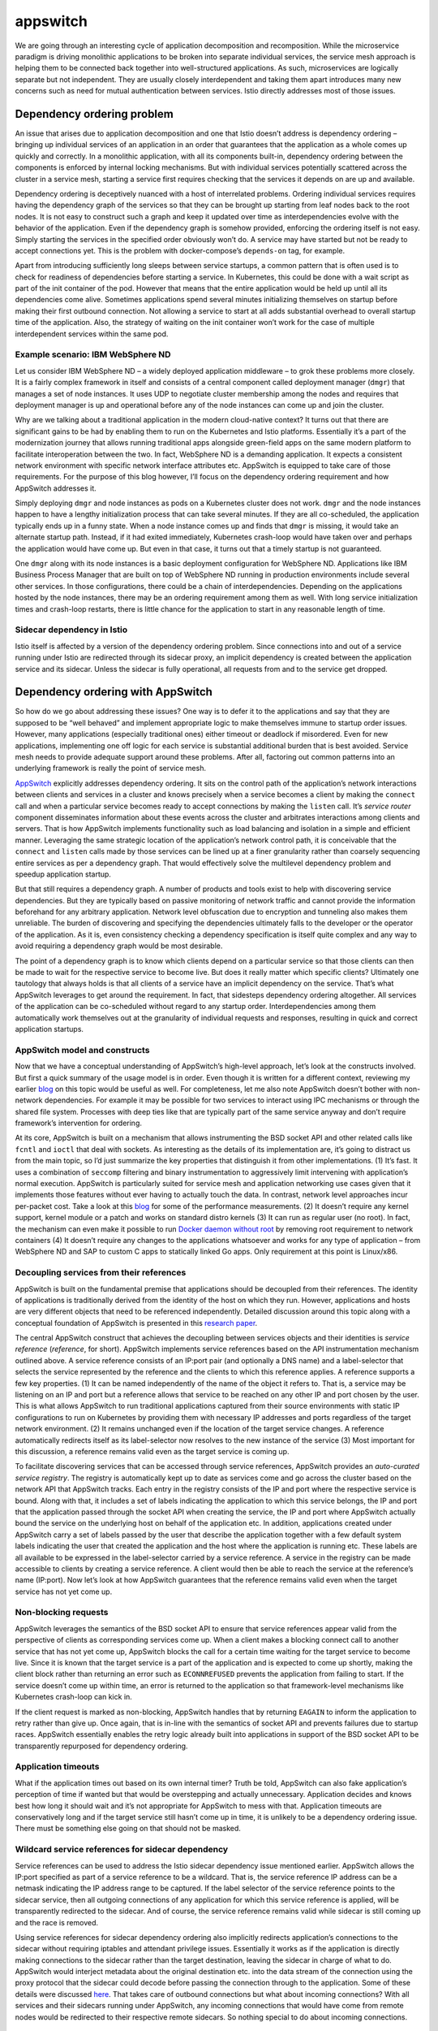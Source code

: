 appswitch
================================================

We are going through an interesting cycle of application decomposition
and recomposition. While the microservice paradigm is driving monolithic
applications to be broken into separate individual services, the service
mesh approach is helping them to be connected back together into
well-structured applications. As such, microservices are logically
separate but not independent. They are usually closely interdependent
and taking them apart introduces many new concerns such as need for
mutual authentication between services. Istio directly addresses most of
those issues.

Dependency ordering problem
---------------------------

An issue that arises due to application decomposition and one that Istio
doesn’t address is dependency ordering – bringing up individual services
of an application in an order that guarantees that the application as a
whole comes up quickly and correctly. In a monolithic application, with
all its components built-in, dependency ordering between the components
is enforced by internal locking mechanisms. But with individual services
potentially scattered across the cluster in a service mesh, starting a
service first requires checking that the services it depends on are up
and available.

Dependency ordering is deceptively nuanced with a host of interrelated
problems. Ordering individual services requires having the dependency
graph of the services so that they can be brought up starting from leaf
nodes back to the root nodes. It is not easy to construct such a graph
and keep it updated over time as interdependencies evolve with the
behavior of the application. Even if the dependency graph is somehow
provided, enforcing the ordering itself is not easy. Simply starting the
services in the specified order obviously won’t do. A service may have
started but not be ready to accept connections yet. This is the problem
with docker-compose’s ``depends-on`` tag, for example.

Apart from introducing sufficiently long sleeps between service
startups, a common pattern that is often used is to check for readiness
of dependencies before starting a service. In Kubernetes, this could be
done with a wait script as part of the init container of the pod.
However that means that the entire application would be held up until
all its dependencies come alive. Sometimes applications spend several
minutes initializing themselves on startup before making their first
outbound connection. Not allowing a service to start at all adds
substantial overhead to overall startup time of the application. Also,
the strategy of waiting on the init container won’t work for the case of
multiple interdependent services within the same pod.

Example scenario: IBM WebSphere ND
~~~~~~~~~~~~~~~~~~~~~~~~~~~~~~~~~~

Let us consider IBM WebSphere ND – a widely deployed application
middleware – to grok these problems more closely. It is a fairly complex
framework in itself and consists of a central component called
deployment manager (``dmgr``) that manages a set of node instances. It
uses UDP to negotiate cluster membership among the nodes and requires
that deployment manager is up and operational before any of the node
instances can come up and join the cluster.

Why are we talking about a traditional application in the modern
cloud-native context? It turns out that there are significant gains to
be had by enabling them to run on the Kubernetes and Istio platforms.
Essentially it’s a part of the modernization journey that allows running
traditional apps alongside green-field apps on the same modern platform
to facilitate interoperation between the two. In fact, WebSphere ND is a
demanding application. It expects a consistent network environment with
specific network interface attributes etc. AppSwitch is equipped to take
care of those requirements. For the purpose of this blog however, I’ll
focus on the dependency ordering requirement and how AppSwitch addresses
it.

Simply deploying ``dmgr`` and node instances as pods on a Kubernetes
cluster does not work. ``dmgr`` and the node instances happen to have a
lengthy initialization process that can take several minutes. If they
are all co-scheduled, the application typically ends up in a funny
state. When a node instance comes up and finds that ``dmgr`` is missing,
it would take an alternate startup path. Instead, if it had exited
immediately, Kubernetes crash-loop would have taken over and perhaps the
application would have come up. But even in that case, it turns out that
a timely startup is not guaranteed.

One ``dmgr`` along with its node instances is a basic deployment
configuration for WebSphere ND. Applications like IBM Business Process
Manager that are built on top of WebSphere ND running in production
environments include several other services. In those configurations,
there could be a chain of interdependencies. Depending on the
applications hosted by the node instances, there may be an ordering
requirement among them as well. With long service initialization times
and crash-loop restarts, there is little chance for the application to
start in any reasonable length of time.

Sidecar dependency in Istio
~~~~~~~~~~~~~~~~~~~~~~~~~~~

Istio itself is affected by a version of the dependency ordering
problem. Since connections into and out of a service running under Istio
are redirected through its sidecar proxy, an implicit dependency is
created between the application service and its sidecar. Unless the
sidecar is fully operational, all requests from and to the service get
dropped.

Dependency ordering with AppSwitch
----------------------------------

So how do we go about addressing these issues? One way is to defer it to
the applications and say that they are supposed to be “well behaved” and
implement appropriate logic to make themselves immune to startup order
issues. However, many applications (especially traditional ones) either
timeout or deadlock if misordered. Even for new applications,
implementing one off logic for each service is substantial additional
burden that is best avoided. Service mesh needs to provide adequate
support around these problems. After all, factoring out common patterns
into an underlying framework is really the point of service mesh.

`AppSwitch <http://appswitch.io>`_ explicitly addresses dependency
ordering. It sits on the control path of the application’s network
interactions between clients and services in a cluster and knows
precisely when a service becomes a client by making the ``connect`` call
and when a particular service becomes ready to accept connections by
making the ``listen`` call. It’s *service router* component disseminates
information about these events across the cluster and arbitrates
interactions among clients and servers. That is how AppSwitch implements
functionality such as load balancing and isolation in a simple and
efficient manner. Leveraging the same strategic location of the
application’s network control path, it is conceivable that the
``connect`` and ``listen`` calls made by those services can be lined up
at a finer granularity rather than coarsely sequencing entire services
as per a dependency graph. That would effectively solve the multilevel
dependency problem and speedup application startup.

But that still requires a dependency graph. A number of products and
tools exist to help with discovering service dependencies. But they are
typically based on passive monitoring of network traffic and cannot
provide the information beforehand for any arbitrary application.
Network level obfuscation due to encryption and tunneling also makes
them unreliable. The burden of discovering and specifying the
dependencies ultimately falls to the developer or the operator of the
application. As it is, even consistency checking a dependency
specification is itself quite complex and any way to avoid requiring a
dependency graph would be most desirable.

The point of a dependency graph is to know which clients depend on a
particular service so that those clients can then be made to wait for
the respective service to become live. But does it really matter which
specific clients? Ultimately one tautology that always holds is that all
clients of a service have an implicit dependency on the service. That’s
what AppSwitch leverages to get around the requirement. In fact, that
sidesteps dependency ordering altogether. All services of the
application can be co-scheduled without regard to any startup order.
Interdependencies among them automatically work themselves out at the
granularity of individual requests and responses, resulting in quick and
correct application startups.

AppSwitch model and constructs
~~~~~~~~~~~~~~~~~~~~~~~~~~~~~~

Now that we have a conceptual understanding of AppSwitch’s high-level
approach, let’s look at the constructs involved. But first a quick
summary of the usage model is in order. Even though it is written for a
different context, reviewing my earlier
`blog </blog/2018/delayering-istio/>`_ on this topic would be useful as
well. For completeness, let me also note AppSwitch doesn’t bother with
non-network dependencies. For example it may be possible for two
services to interact using IPC mechanisms or through the shared file
system. Processes with deep ties like that are typically part of the
same service anyway and don’t require framework’s intervention for
ordering.

At its core, AppSwitch is built on a mechanism that allows instrumenting
the BSD socket API and other related calls like ``fcntl`` and ``ioctl``
that deal with sockets. As interesting as the details of its
implementation are, it’s going to distract us from the main topic, so
I’d just summarize the key properties that distinguish it from other
implementations. (1) It’s fast. It uses a combination of ``seccomp``
filtering and binary instrumentation to aggressively limit intervening
with application’s normal execution. AppSwitch is particularly suited
for service mesh and application networking use cases given that it
implements those features without ever having to actually touch the
data. In contrast, network level approaches incur per-packet cost. Take
a look at this `blog </blog/2018/delayering-istio/>`_ for some of the
performance measurements. (2) It doesn’t require any kernel support,
kernel module or a patch and works on standard distro kernels (3) It can
run as regular user (no root). In fact, the mechanism can even make it
possible to run `Docker daemon without
root <https://linuxpiter.com/en/materials/2478>`_ by removing root
requirement to network containers (4) It doesn’t require any changes to
the applications whatsoever and works for any type of application – from
WebSphere ND and SAP to custom C apps to statically linked Go apps. Only
requirement at this point is Linux/x86.

Decoupling services from their references
~~~~~~~~~~~~~~~~~~~~~~~~~~~~~~~~~~~~~~~~~

AppSwitch is built on the fundamental premise that applications should
be decoupled from their references. The identity of applications is
traditionally derived from the identity of the host on which they run.
However, applications and hosts are very different objects that need to
be referenced independently. Detailed discussion around this topic along
with a conceptual foundation of AppSwitch is presented in this `research
paper <https://arxiv.org/abs/1711.02294>`_.

The central AppSwitch construct that achieves the decoupling between
services objects and their identities is *service reference*
(*reference*, for short). AppSwitch implements service references based
on the API instrumentation mechanism outlined above. A service reference
consists of an IP:port pair (and optionally a DNS name) and a
label-selector that selects the service represented by the reference and
the clients to which this reference applies. A reference supports a few
key properties. (1) It can be named independently of the name of the
object it refers to. That is, a service may be listening on an IP and
port but a reference allows that service to be reached on any other IP
and port chosen by the user. This is what allows AppSwitch to run
traditional applications captured from their source environments with
static IP configurations to run on Kubernetes by providing them with
necessary IP addresses and ports regardless of the target network
environment. (2) It remains unchanged even if the location of the target
service changes. A reference automatically redirects itself as its
label-selector now resolves to the new instance of the service (3) Most
important for this discussion, a reference remains valid even as the
target service is coming up.

To facilitate discovering services that can be accessed through service
references, AppSwitch provides an *auto-curated service registry*. The
registry is automatically kept up to date as services come and go across
the cluster based on the network API that AppSwitch tracks. Each entry
in the registry consists of the IP and port where the respective service
is bound. Along with that, it includes a set of labels indicating the
application to which this service belongs, the IP and port that the
application passed through the socket API when creating the service, the
IP and port where AppSwitch actually bound the service on the underlying
host on behalf of the application etc. In addition, applications created
under AppSwitch carry a set of labels passed by the user that describe
the application together with a few default system labels indicating the
user that created the application and the host where the application is
running etc. These labels are all available to be expressed in the
label-selector carried by a service reference. A service in the registry
can be made accessible to clients by creating a service reference. A
client would then be able to reach the service at the reference’s name
(IP:port). Now let’s look at how AppSwitch guarantees that the reference
remains valid even when the target service has not yet come up.

Non-blocking requests
~~~~~~~~~~~~~~~~~~~~~

AppSwitch leverages the semantics of the BSD socket API to ensure that
service references appear valid from the perspective of clients as
corresponding services come up. When a client makes a blocking connect
call to another service that has not yet come up, AppSwitch blocks the
call for a certain time waiting for the target service to become live.
Since it is known that the target service is a part of the application
and is expected to come up shortly, making the client block rather than
returning an error such as ``ECONNREFUSED`` prevents the application
from failing to start. If the service doesn’t come up within time, an
error is returned to the application so that framework-level mechanisms
like Kubernetes crash-loop can kick in.

If the client request is marked as non-blocking, AppSwitch handles that
by returning ``EAGAIN`` to inform the application to retry rather than
give up. Once again, that is in-line with the semantics of socket API
and prevents failures due to startup races. AppSwitch essentially
enables the retry logic already built into applications in support of
the BSD socket API to be transparently repurposed for dependency
ordering.

Application timeouts
~~~~~~~~~~~~~~~~~~~~

What if the application times out based on its own internal timer? Truth
be told, AppSwitch can also fake application’s perception of time if
wanted but that would be overstepping and actually unnecessary.
Application decides and knows best how long it should wait and it’s not
appropriate for AppSwitch to mess with that. Application timeouts are
conservatively long and if the target service still hasn’t come up in
time, it is unlikely to be a dependency ordering issue. There must be
something else going on that should not be masked.

Wildcard service references for sidecar dependency
~~~~~~~~~~~~~~~~~~~~~~~~~~~~~~~~~~~~~~~~~~~~~~~~~~

Service references can be used to address the Istio sidecar dependency
issue mentioned earlier. AppSwitch allows the IP:port specified as part
of a service reference to be a wildcard. That is, the service reference
IP address can be a netmask indicating the IP address range to be
captured. If the label selector of the service reference points to the
sidecar service, then all outgoing connections of any application for
which this service reference is applied, will be transparently
redirected to the sidecar. And of course, the service reference remains
valid while sidecar is still coming up and the race is removed.

Using service references for sidecar dependency ordering also implicitly
redirects application’s connections to the sidecar without requiring
iptables and attendant privilege issues. Essentially it works as if the
application is directly making connections to the sidecar rather than
the target destination, leaving the sidecar in charge of what to do.
AppSwitch would interject metadata about the original destination etc.
into the data stream of the connection using the proxy protocol that the
sidecar could decode before passing the connection through to the
application. Some of these details were discussed
`here </blog/2018/delayering-istio/>`_. That takes care of outbound
connections but what about incoming connections? With all services and
their sidecars running under AppSwitch, any incoming connections that
would have come from remote nodes would be redirected to their
respective remote sidecars. So nothing special to do about incoming
connections.

Summary
-------

Dependency ordering is a pesky problem. This is mostly due to lack of
access to fine-grain application-level events around inter-service
interactions. Addressing this problem would have normally required
applications to implement their own internal logic. But AppSwitch makes
those internal application events to be instrumented without requiring
application changes. AppSwitch then leverages the ubiquitous support for
the BSD socket API to sidestep the requirement of ordering dependencies.

Acknowledgements
----------------

Thanks to Eric Herness and team for their insights and support with IBM
WebSphere and BPM products as we modernized them onto the Kubernetes
platform and to Mandar Jog, Martin Taillefer and Shriram Rajagopalan for
reviewing early drafts of this blog.
